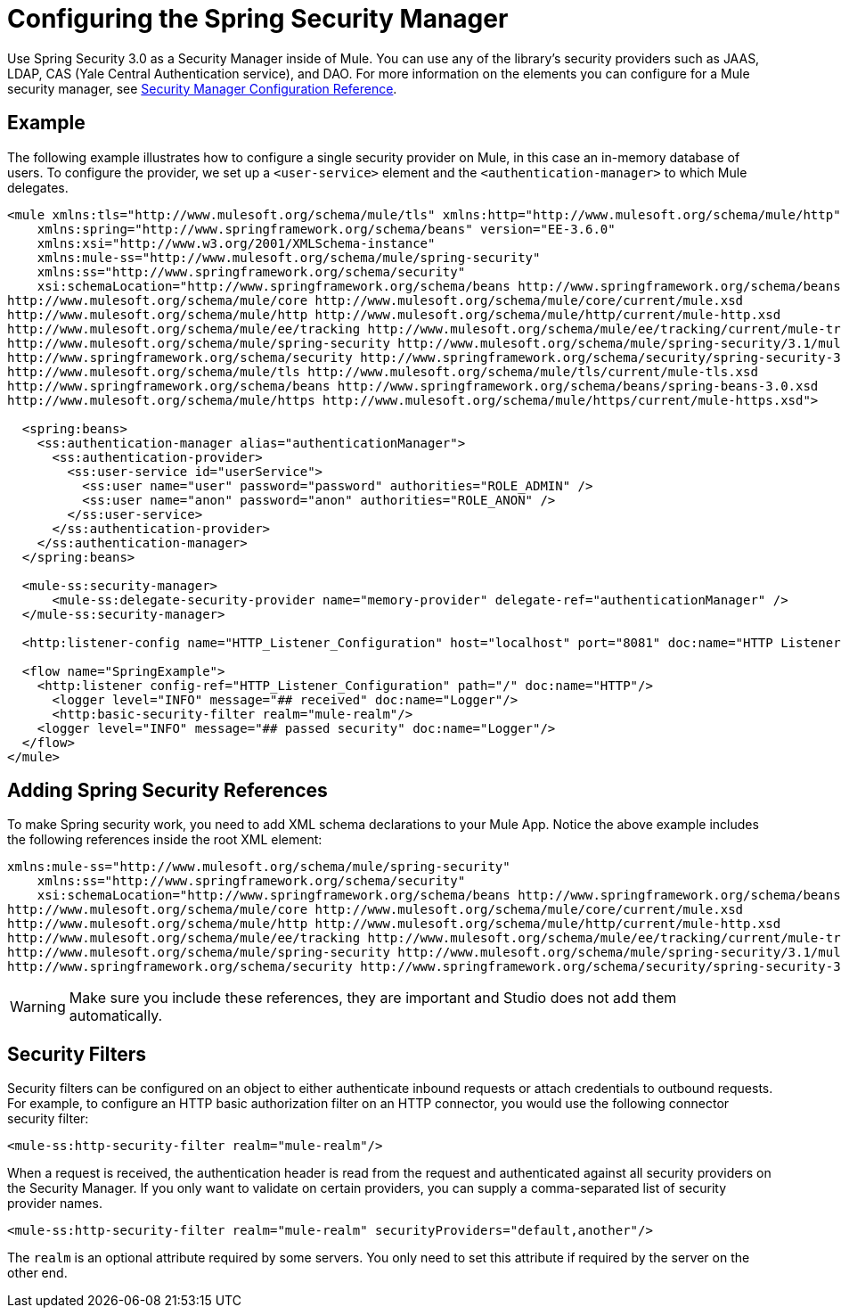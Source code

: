 = Configuring the Spring Security Manager
:keywords: anypoint, studio, esb, on premises, on premise, security, amc, aes, spring security

Use Spring Security 3.0 as a Security Manager inside of Mule. You can use any of the library's security providers such as JAAS, LDAP, CAS (Yale Central Authentication service), and DAO. For more information on the elements you can configure for a Mule security manager, see link:/mule-user-guide/v/3.7/security-manager-configuration-reference[Security Manager Configuration Reference].

== Example

The following example illustrates how to configure a single security provider on Mule, in this case an in-memory database of users. To configure the provider, we set up a `<user-service>` element and the `<authentication-manager>` to which Mule delegates.

[source,xml, linenums]
----
<mule xmlns:tls="http://www.mulesoft.org/schema/mule/tls" xmlns:http="http://www.mulesoft.org/schema/mule/http" xmlns:tracking="http://www.mulesoft.org/schema/mule/ee/tracking" xmlns="http://www.mulesoft.org/schema/mule/core" xmlns:doc="http://www.mulesoft.org/schema/mule/documentation"
    xmlns:spring="http://www.springframework.org/schema/beans" version="EE-3.6.0"
    xmlns:xsi="http://www.w3.org/2001/XMLSchema-instance"
    xmlns:mule-ss="http://www.mulesoft.org/schema/mule/spring-security"
    xmlns:ss="http://www.springframework.org/schema/security"
    xsi:schemaLocation="http://www.springframework.org/schema/beans http://www.springframework.org/schema/beans/spring-beans-current.xsd
http://www.mulesoft.org/schema/mule/core http://www.mulesoft.org/schema/mule/core/current/mule.xsd
http://www.mulesoft.org/schema/mule/http http://www.mulesoft.org/schema/mule/http/current/mule-http.xsd
http://www.mulesoft.org/schema/mule/ee/tracking http://www.mulesoft.org/schema/mule/ee/tracking/current/mule-tracking-ee.xsd
http://www.mulesoft.org/schema/mule/spring-security http://www.mulesoft.org/schema/mule/spring-security/3.1/mule-spring-security.xsd
http://www.springframework.org/schema/security http://www.springframework.org/schema/security/spring-security-3.0.xsd
http://www.mulesoft.org/schema/mule/tls http://www.mulesoft.org/schema/mule/tls/current/mule-tls.xsd
http://www.springframework.org/schema/beans http://www.springframework.org/schema/beans/spring-beans-3.0.xsd
http://www.mulesoft.org/schema/mule/https http://www.mulesoft.org/schema/mule/https/current/mule-https.xsd">
 
  <spring:beans>
    <ss:authentication-manager alias="authenticationManager">
      <ss:authentication-provider>
        <ss:user-service id="userService">
          <ss:user name="user" password="password" authorities="ROLE_ADMIN" />
          <ss:user name="anon" password="anon" authorities="ROLE_ANON" />
        </ss:user-service>
      </ss:authentication-provider>
    </ss:authentication-manager>
  </spring:beans>
 
  <mule-ss:security-manager>
      <mule-ss:delegate-security-provider name="memory-provider" delegate-ref="authenticationManager" />
  </mule-ss:security-manager>
 
  <http:listener-config name="HTTP_Listener_Configuration" host="localhost" port="8081" doc:name="HTTP Listener Configuration" />
 
  <flow name="SpringExample">
    <http:listener config-ref="HTTP_Listener_Configuration" path="/" doc:name="HTTP"/>
      <logger level="INFO" message="## received" doc:name="Logger"/>
      <http:basic-security-filter realm="mule-realm"/>     
    <logger level="INFO" message="## passed security" doc:name="Logger"/>
  </flow>
</mule>
----

== Adding Spring Security References

To make Spring security work, you need to add XML schema declarations to your Mule App. Notice the above example includes the following references inside the root XML element:

[source,xml, linenums]
----
xmlns:mule-ss="http://www.mulesoft.org/schema/mule/spring-security"
    xmlns:ss="http://www.springframework.org/schema/security"
    xsi:schemaLocation="http://www.springframework.org/schema/beans http://www.springframework.org/schema/beans/spring-beans-current.xsd
http://www.mulesoft.org/schema/mule/core http://www.mulesoft.org/schema/mule/core/current/mule.xsd
http://www.mulesoft.org/schema/mule/http http://www.mulesoft.org/schema/mule/http/current/mule-http.xsd
http://www.mulesoft.org/schema/mule/ee/tracking http://www.mulesoft.org/schema/mule/ee/tracking/current/mule-tracking-ee.xsd
http://www.mulesoft.org/schema/mule/spring-security http://www.mulesoft.org/schema/mule/spring-security/3.1/mule-spring-security.xsd
http://www.springframework.org/schema/security http://www.springframework.org/schema/security/spring-security-3.0.xsd
----

[WARNING]
====
Make sure you include these references, they are important and Studio does not add them automatically.
====

== Security Filters

Security filters can be configured on an object to either authenticate inbound requests or attach credentials to outbound requests. For example, to configure an HTTP basic authorization filter on an HTTP connector, you would use the following connector security filter:

[source,xml, linenums]
----
<mule-ss:http-security-filter realm="mule-realm"/>
----

When a request is received, the authentication header is read from the request and authenticated against all security providers on the Security Manager. If you only want to validate on certain providers, you can supply a comma-separated list of security provider names.

[source,xml, linenums]
----
<mule-ss:http-security-filter realm="mule-realm" securityProviders="default,another"/>
----

The `realm` is an optional attribute required by some servers. You only need to set this attribute if required by the server on the other end.
